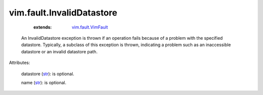 .. _str: https://docs.python.org/2/library/stdtypes.html

.. _string: ../../str

.. _vim.fault.VimFault: ../../vim/fault/VimFault.rst


vim.fault.InvalidDatastore
==========================
    :extends:

        `vim.fault.VimFault`_

  An InvalidDatastore exception is thrown if an operation fails because of a problem with the specified datastore. Typically, a subclass of this exception is thrown, indicating a problem such as an inaccessible datastore or an invalid datastore path.

Attributes:

    datastore (`str`_): is optional.

    name (`str`_): is optional.




